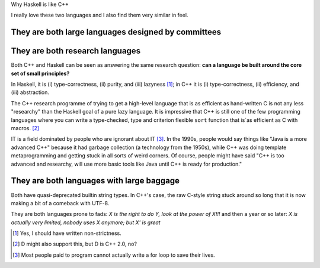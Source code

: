 Why Haskell is like C++

I really love these two languages and I also find them very similar in feel.


They are both large languages designed by committees
~~~~~~~~~~~~~~~~~~~~~~~~~~~~~~~~~~~~~~~~~~~~~~~~~~~~

They are both research languages
~~~~~~~~~~~~~~~~~~~~~~~~~~~~~~~~

Both C++ and Haskell can be seen as answering the same research question: **can
a language be built around the core set of small principles?**

In Haskell, it is (i) type-correctness, (ii) purity, and (iii) lazyness [#]_;
in C++ it is (i) type-correctness, (ii) efficiency, and (iii) abstraction.

The C++ research programme of trying to get a high-level language that is as
efficient as hand-written C is not any less "researchy" than the Haskell goal
of a pure lazy language. It is impressive that C++ is still one of the few
programming languages where you can write a type-checked, type and criterion
flexible ``sort`` function that is`as efficient as C with macros. [#]_

IT is a field dominated by people who are ignorant about IT [#]_. In the 1990s,
people would say things like "Java is a more advanced C++" because it had
garbage collection (a technology from the 1950s), while C++ was doing template
metaprogramming and getting stuck in all sorts of weird corners. Of course,
people might have said "C++ is too advanced and researchy, will use more basic
tools like Java until C++ is ready for production."

They are both languages with large baggage
~~~~~~~~~~~~~~~~~~~~~~~~~~~~~~~~~~~~~~~~~~

Both have quasi-deprecated builtin string types. In C++'s case, the raw C-style
string stuck around so long that it is now making a bit of a comeback with
UTF-8.

They are both languages prone to fads: *X is the right to do Y, look at the
power of X!!!* and then a year or so later: *X is actually very limited, nobody
uses X anymore; but X' is great*

.. [#] Yes, I should have written non-strictness.

.. [#] D might also support this, but D is C++ 2.0, no?

.. [#] Most people paid to program cannot actually write a for loop to save
   their lives.
